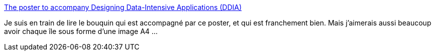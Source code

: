 :jbake-type: post
:jbake-status: published
:jbake-title: The poster to accompany Designing Data-Intensive Applications (DDIA)
:jbake-tags: informatique,concepts,art,_mois_déc.,_année_2019
:jbake-date: 2019-12-09
:jbake-depth: ../
:jbake-uri: shaarli/1575882103000.adoc
:jbake-source: https://nicolas-delsaux.hd.free.fr/Shaarli?searchterm=https%3A%2F%2Fdataintensive.net%2Fposter.html&searchtags=informatique+concepts+art+_mois_d%C3%A9c.+_ann%C3%A9e_2019
:jbake-style: shaarli

https://dataintensive.net/poster.html[The poster to accompany Designing Data-Intensive Applications (DDIA)]

Je suis en train de lire le bouquin qui est accompagné par ce poster, et qui est franchement bien. Mais j'aimerais aussi beaucoup avoir chaque île sous forme d'une image A4 ...
